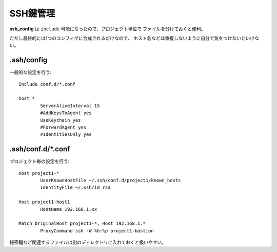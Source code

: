 ==========
SSH鍵管理
==========

**ssh_config** は ``include`` 可能になったので、プロジェクト単位で
ファイルを分けておくと便利。

ただし最終的には1つのコンフィグに合成されるだけなので、
ホスト名などは重複しないように自分で気をつけないといけない。

.ssh/config
-----------

一般的な設定を行う::

	Include conf.d/*.conf

	host *
		ServerAliveInterval 15
		#AddKeysToAgent yes
		UseKeychain yes
		#ForwardAgent yes
		#IdentitiesOnly yes

.ssh/conf.d/*.conf
-------------------

プロジェクト毎の設定を行う::

	Host project1-*
		UserKnownHostFile ~/.ssh/conf.d/project1/known_hosts
		IdentityFile ~/.ssh/id_rsa

	Host project1-host1
		HostName 192.168.1.xx

	Match OriginalHost project1-*, Host 192.168.1.*
		ProxyCommand ssh -W %h:%p project1-bastion

秘密鍵など関連するファイルは別のディレクトリに入れておくと扱いやすい。
